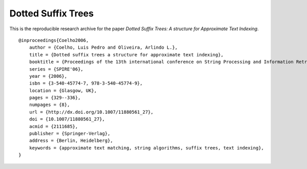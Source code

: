 
===================
Dotted Suffix Trees
===================

This is the reproducible research archive for the paper *Dotted Suffix Trees: A
structure for Approximate Text Indexing*.


::

    @inproceedings{Coelho2006,
        author = {Coelho, Luis Pedro and Oliveira, Arlindo L.},
        title = {Dotted suffix trees a structure for approximate text indexing},
        booktitle = {Proceedings of the 13th international conference on String Processing and Information Retrieval},
        series = {SPIRE'06},
        year = {2006},
        isbn = {3-540-45774-7, 978-3-540-45774-9},
        location = {Glasgow, UK},
        pages = {329--336},
        numpages = {8},
        url = {http://dx.doi.org/10.1007/11880561_27},
        doi = {10.1007/11880561_27},
        acmid = {2111685},
        publisher = {Springer-Verlag},
        address = {Berlin, Heidelberg},
        keywords = {approximate text matching, string algorithms, suffix trees, text indexing},
    } 

